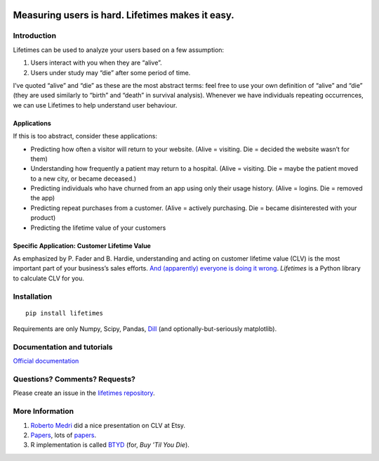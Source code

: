 |image0|

Measuring users is hard. Lifetimes makes it easy.
^^^^^^^^^^^^^^^^^^^^^^^^^^^^^^^^^^^^^^^^^^^^^^^^^

|PyPI version| |Documentation Status| |Build Status| |Coverage Status|

Introduction
------------

Lifetimes can be used to analyze your users based on a few assumption:

1. Users interact with you when they are “alive”.
2. Users under study may “die” after some period of time.

I’ve quoted “alive” and “die” as these are the most abstract terms: feel
free to use your own definition of “alive” and “die” (they are used
similarly to “birth” and “death” in survival analysis). Whenever we have
individuals repeating occurrences, we can use Lifetimes to help
understand user behaviour.

Applications
~~~~~~~~~~~~

If this is too abstract, consider these applications:

-  Predicting how often a visitor will return to your website. (Alive =
   visiting. Die = decided the website wasn’t for them)
-  Understanding how frequently a patient may return to a hospital.
   (Alive = visiting. Die = maybe the patient moved to a new city, or
   became deceased.)
-  Predicting individuals who have churned from an app using only their
   usage history. (Alive = logins. Die = removed the app)
-  Predicting repeat purchases from a customer. (Alive = actively
   purchasing. Die = became disinterested with your product)
-  Predicting the lifetime value of your customers

Specific Application: Customer Lifetime Value
~~~~~~~~~~~~~~~~~~~~~~~~~~~~~~~~~~~~~~~~~~~~~

As emphasized by P. Fader and B. Hardie, understanding and acting on
customer lifetime value (CLV) is the most important part of your
business’s sales efforts. `And (apparently) everyone is doing it
wrong <https://www.youtube.com/watch?v=guj2gVEEx4s>`__. *Lifetimes* is a
Python library to calculate CLV for you.

Installation
------------

::

   pip install lifetimes

Requirements are only Numpy, Scipy, Pandas,
`Dill <https://github.com/uqfoundation/dill>`__ (and
optionally-but-seriously matplotlib).

Documentation and tutorials
---------------------------

`Official documentation <http://lifetimes.readthedocs.io/en/latest/>`__

Questions? Comments? Requests?
------------------------------

Please create an issue in the `lifetimes
repository <https://github.com/CamDavidsonPilon/lifetimes>`__.

More Information
----------------

1. `Roberto
   Medri <http://cdn.oreillystatic.com/en/assets/1/event/85/Case%20Study_%20What_s%20a%20Customer%20Worth_%20Presentation.pdf>`__
   did a nice presentation on CLV at Etsy.
2. `Papers <http://mktg.uni-svishtov.bg/ivm/resources/Counting_Your_Customers.pdf>`__,
   lots of
   `papers <http://brucehardie.com/notes/009/pareto_nbd_derivations_2005-11-05.pdf>`__.
3. R implementation is called
   `BTYD <http://cran.r-project.org/web/packages/BTYD/vignettes/BTYD-walkthrough.pdf>`__
   (for, *Buy ’Til You Die*).

.. |image0| image:: http://i.imgur.com/7s3jqZM.png
.. |PyPI version| image:: https://badge.fury.io/py/Lifetimes.svg
   :target: https://badge.fury.io/py/Lifetimes
.. |Documentation Status| image:: https://readthedocs.org/projects/lifetimes/badge/?version=latest
   :target: http://lifetimes.readthedocs.io/en/latest/?badge=latest
.. |Build Status| image:: https://travis-ci.org/CamDavidsonPilon/lifetimes.svg?branch=master
   :target: https://travis-ci.org/CamDavidsonPilon/lifetimes
.. |Coverage Status| image:: https://coveralls.io/repos/CamDavidsonPilon/lifetimes/badge.svg?branch=master
   :target: https://coveralls.io/r/CamDavidsonPilon/lifetimes?branch=master
